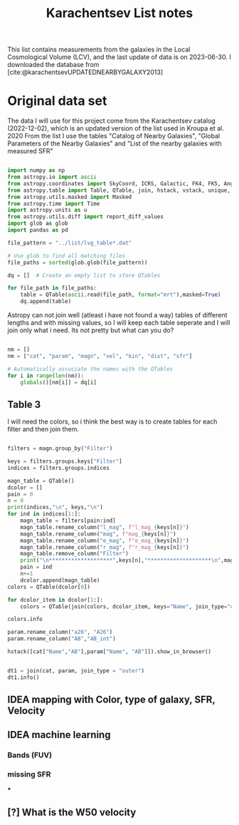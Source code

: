 #+title: Karachentsev List notes
#+bibliography: "../My Library/My Library.bib"
#+PROPERTY: header-args :lang python :eval python :exports results :tangle final.py :results output drawer :session main

This list contains measurements from the galaxies in the Local Cosmological Volume (LCV), and the last update of data is on 2023-06-30. I downloaded the database from [cite:@karachentsevUPDATEDNEARBYGALAXY2013]

* Original data set

The data I will use for this project come from the Karachentsev  catalog (2022-12-02), which is an updated version of the list used in Kroupa et al. 2020
From the list I use the tables "Catalog of Nearby Galaxies", "Global Parameters of the Nearby Galaxies" and "List of the nearby galaxies with measured SFR"

#+begin_src python

import numpy as np
from astropy.io import ascii
from astropy.coordinates import SkyCoord, ICRS, Galactic, FK4, FK5, Angle
from astropy.table import Table, QTable, join, hstack, vstack, unique, Column, MaskedColumn, setdiff
from astropy.utils.masked import Masked
from astropy.time import Time
import astropy.units as u
from astropy.utils.diff import report_diff_values
import glob as glob
import pandas as pd

file_pattern = "../list/lvg_table*.dat"

# Use glob to find all matching files
file_paths = sorted(glob.glob(file_pattern))

dq = []  # Create an empty list to store QTables

for file_path in file_paths:
    table = QTable(ascii.read(file_path, format="mrt"),masked=True)
    dq.append(table)
#+end_src

#+RESULTS:
:results:
[0;33mWARNING[0m: column logKLum has a unit but is kept as a MaskedColumn as an attempt to convert it to Quantity failed with:
UnitTypeError("MaskedQuantity instances require normal units, not <class 'astropy.units.function.logarithmic.DexUnit'> instances.") [astropy.table.table]
[0;33mWARNING[0m: column logM26 has a unit but is kept as a MaskedColumn as an attempt to convert it to Quantity failed with:
UnitTypeError("MaskedQuantity instances require normal units, not <class 'astropy.units.function.logarithmic.DexUnit'> instances.") [astropy.table.table]
[0;33mWARNING[0m: column logMHI has a unit but is kept as a MaskedColumn as an attempt to convert it to Quantity failed with:
UnitTypeError("MaskedQuantity instances require normal units, not <class 'astropy.units.function.logarithmic.DexUnit'> instances.") [astropy.table.table]
:end:

Astropy can not join well (atleast i have not found a way) tables of different lengths and with missing values, so I will keep each table seperate and I will join only what i need. Its not pretty but what can you do?

#+begin_src python

nm = []
nm = ["cat", "param", "magn", "vel", "kin", "dist", "sfr"]

# Automatically associate the names with the QTables
for i in range(len(nm)):
    globals()[nm[i]] = dq[i]
#+end_src

#+RESULTS:
:results:
:end:

** Table 3

I will need the colors, so i think the best way is to create tables for each filter and then join them.

#+begin_src python :results value

filters = magn.group_by("Filter")

keys = filters.groups.keys["Filter"]
indices = filters.groups.indices

magn_table = QTable()
dcolor = []
pain = 0
n = 0
print(indices,"\n", keys,"\n")
for ind in indices[1:]:
    magn_table = filters[pain:ind]
    magn_table.rename_column("l_mag", f"l_mag_{keys[n]}")
    magn_table.rename_column("mag", f"mag_{keys[n]}")
    magn_table.rename_column("e_mag", f"e_mag_{keys[n]}")
    magn_table.rename_column("r_mag", f"r_mag_{keys[n]}")
    magn_table.remove_column("Filter")
    print("\n********************",keys[n],"********************\n",magn_table.info, )
    pain = ind
    n+=1
    dcolor.append(magn_table)
colors = QTable(dcolor[0])

for dcolor_item in dcolor[1:]:
    colors = QTable(join(colors, dcolor_item, keys="Name", join_type="outer"))

colors.info
#+end_src

#+RESULTS:
:results:
<QTable length=1436>
   name    dtype  unit            description                 class      n_bad
--------- ------- ---- ---------------------------------- -------------- -----
     Name   str18      Galaxy name in well-known catalogs   MaskedColumn     0
  l_mag_B    str1                       Limit flag on mag   MaskedColumn  1436
    mag_B float64  mag   Apparent magnitude in Filter (1) MaskedQuantity     8
  e_mag_B float64  mag                   Error in mag (2) MaskedQuantity  1244
  r_mag_B   str19           Reference for mag observation   MaskedColumn     8
 l_mag_FU    str1                       Limit flag on mag   MaskedColumn  1436
   mag_FU float64  mag   Apparent magnitude in Filter (1) MaskedQuantity  1435
 e_mag_FU float64  mag                   Error in mag (2) MaskedQuantity  1436
 r_mag_FU   str19           Reference for mag observation   MaskedColumn  1435
l_mag_FUV    str1                       Limit flag on mag   MaskedColumn  1104
  mag_FUV float64  mag   Apparent magnitude in Filter (1) MaskedQuantity   312
e_mag_FUV float64  mag                   Error in mag (2) MaskedQuantity   732
r_mag_FUV   str19           Reference for mag observation   MaskedColumn   312
 l_mag_HI    str1                       Limit flag on mag   MaskedColumn  1226
   mag_HI float64  mag   Apparent magnitude in Filter (1) MaskedQuantity   493
 e_mag_HI float64  mag                   Error in mag (2) MaskedQuantity  1290
 r_mag_HI   str19           Reference for mag observation   MaskedColumn   493
 l_mag_Ha    str1                       Limit flag on mag   MaskedColumn  1306
   mag_Ha float64  mag   Apparent magnitude in Filter (1) MaskedQuantity   700
 e_mag_Ha float64  mag                   Error in mag (2) MaskedQuantity   762
 r_mag_Ha   str19           Reference for mag observation   MaskedColumn   700
 l_mag_Ks    str1                       Limit flag on mag   MaskedColumn  1436
   mag_Ks float64  mag   Apparent magnitude in Filter (1) MaskedQuantity  1076
 e_mag_Ks float64  mag                   Error in mag (2) MaskedQuantity  1090
 r_mag_Ks   str19           Reference for mag observation   MaskedColumn  1076
:end:



#+begin_src python
param.rename_column("a26", "A26")
param.rename_column("AB","AB_int")
#+end_src

#+RESULTS:
:results:
:end:
#+begin_src python
hstack([cat["Name","AB"],param["Name", "AB"]]).show_in_browser()

#+end_src

#+RESULTS:
:results:
:end:

#+begin_src python

dt1 = join(cat, param, join_type = "outer")
dt1.info()
#+end_src

#+RESULTS:
:results:
<QTable length=1436>
  name    dtype       unit                       description                       class      n_bad
-------- ------- ------------- ----------------------------------------------- -------------- -----
    Name   str18                            Galaxy name in well-known catalogs   MaskedColumn     0
     RAh float64             h                 Hour of Right Ascension (J2000) MaskedQuantity     0
     RAm float64           min               Minute of Right Ascension (J2000) MaskedQuantity     0
     RAs float64             s               Second of Right Ascension (J2000) MaskedQuantity     0
     DE-    str1                               Sign of the Declination (J2000)   MaskedColumn     0
     DEd float64           deg                   Degree of Declination (J2000) MaskedQuantity     0
     DEm float64        arcmin                Arcminute of Declination (J2000) MaskedQuantity     0
     DEs float64        arcsec                Arcsecond of Declination (J2000) MaskedQuantity     0
     a26 float64        arcmin                      Major angular diameter (1) MaskedQuantity    11
     b/a float64                                      Apparent axial ratio (1)   MaskedColumn    11
      AB float64           mag               Galactic extinction in B band (2) MaskedQuantity     1
l_FUVmag    str1                                          Limit flag on FUVmag   MaskedColumn  1104
  FUVmag float64           mag                    GALEX FUV band magnitude (3) MaskedQuantity   311
    Bmag float64           mag                   Integral B band magnitude (4) MaskedQuantity     8
 l_Hamag    str1                                           Limit flag on Hamag   MaskedColumn  1306
   Hamag float64           mag   Integral H{alpha} line emission magnitude (5) MaskedQuantity   700
    Kmag float64           mag                   2MASS K_S_ band magnitude (6) MaskedQuantity    11
  f_Kmag    str1                                          [*] Flag on Kmag (7)   MaskedColumn   362
 l_21mag    str1                                           Limit flag on 21mag   MaskedColumn  1226
   21mag float64           mag                    H I 21 cm line magnitude (8) MaskedQuantity   494
     W50 float64        km / s     H I line with at 50% level from maximum (9) MaskedQuantity   623
   TType   int64                                     Morphology type code (10)   MaskedColumn     4
    Tdw1    str5                                  Dwarf galaxy morphology (11)   MaskedColumn   233
    Tdw2    str1               Dwarf galaxy surface brightness morphology (12)   MaskedColumn   250
    RVel float64        km / s               Heliocentric radial velocity (13) MaskedQuantity   454
     Dis float64           Mpc                                        Distance MaskedQuantity     0
   f_Dis    str4                           Method flag used to obtain Dis (14)   MaskedColumn     0
     A26 float64           kpc                       Major linear diameter (1) MaskedQuantity    11
     inc float64           deg                                     Inclination MaskedQuantity    11
      Vm float64        km / s            Amplitude of rotational velocity (2) MaskedQuantity   635
  AB_int float64           mag                  Internal B band extinction (3) MaskedQuantity    11
    BMag float64           mag                   Absolute B band magnitude (4) MaskedQuantity     8
     SBB float64 mag / arcsec2           Average B band surface brightness (5) MaskedQuantity    11
 logKLum float64     dex(Lsun)                    Log K_S_ band luminosity (6)   MaskedColumn    10
  logM26 float64     dex(Msun)             Log mass within Holmberg radius (7)   MaskedColumn   634
l_logMHI    str1                                          Limit flag on logMHI   MaskedColumn  1226
  logMHI float64     dex(Msun)                           Log hydrogen mass (8)   MaskedColumn   494
     VLG float64        km / s                             Radial velocity (9) MaskedQuantity   454
  Theta1 float64                                              Tidal index (10)   MaskedColumn    76
      MD   str19                                      Main disturber name (11)   MaskedColumn    76
  Theta5 float64                                      Another tidal index (12)   MaskedColumn    76
  Thetaj float64      dex(---)              Log K band luminosity density (13) MaskedQuantity   180
:end:


** IDEA mapping with Color, type of galaxy, SFR, Velocity
** IDEA machine learning
*** Bands (FUV)
*** missing SFR
***
** [?] What is the W50 velocity



